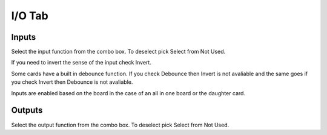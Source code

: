 I/O Tab
=======

.. image:: images/io-tab-01.png
    :align: center
    :scale: 75%

Inputs
------

Select the input function from the combo box. To deselect pick Select
from Not Used.

If you need to invert the sense of the input check Invert.

Some cards have a built in debounce function. If you check Debounce then
Invert is not avaliable and the same goes if you check Invert then
Debounce is not avaliable.

Inputs are enabled based on the board in the case of an all in one board
or the daughter card.

Outputs
-------

Select the output function from the combo box.  To deselect pick Select
from Not Used.
